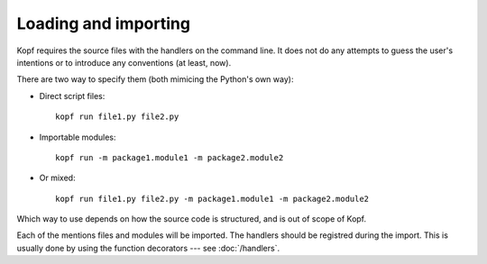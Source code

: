 Loading and importing
=====================

Kopf requires the source files with the handlers on the command line.
It does not do any attempts to guess the user's intentions
or to introduce any conventions (at least, now).

There are two way to specify them (both mimicing the Python's own way):

* Direct script files::

    kopf run file1.py file2.py

* Importable modules::

    kopf run -m package1.module1 -m package2.module2

* Or mixed::

    kopf run file1.py file2.py -m package1.module1 -m package2.module2

Which way to use depends on how the source code is structured,
and is out of scope of Kopf.

Each of the mentions files and modules will be imported.
The handlers should be registred during the import.
This is usually done by using the function decorators --- see :doc:`/handlers`.
